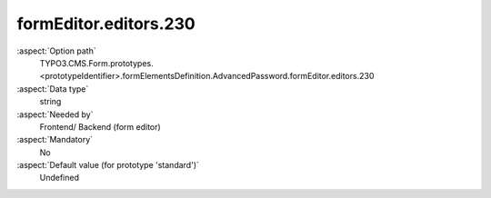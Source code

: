 formEditor.editors.230
----------------------

:aspect:`Option path`
      TYPO3.CMS.Form.prototypes.<prototypeIdentifier>.formElementsDefinition.AdvancedPassword.formEditor.editors.230

:aspect:`Data type`
      string

:aspect:`Needed by`
      Frontend/ Backend (form editor)

:aspect:`Mandatory`
      No

:aspect:`Default value (for prototype 'standard')`
      Undefined
